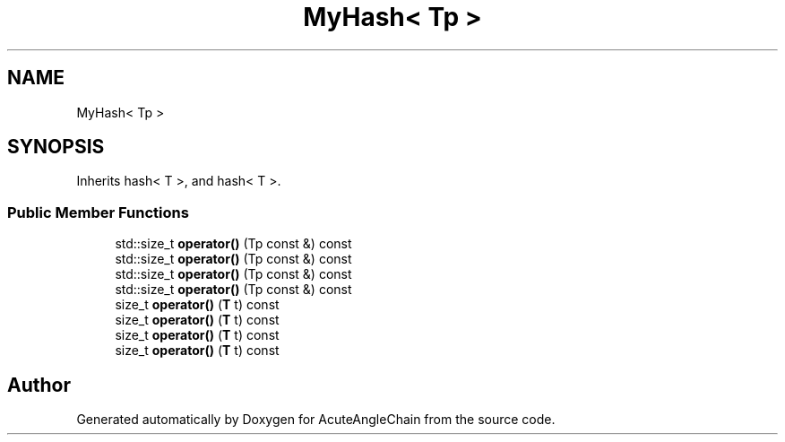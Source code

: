 .TH "MyHash< Tp >" 3 "Sun Jun 3 2018" "AcuteAngleChain" \" -*- nroff -*-
.ad l
.nh
.SH NAME
MyHash< Tp >
.SH SYNOPSIS
.br
.PP
.PP
Inherits hash< T >, and hash< T >\&.
.SS "Public Member Functions"

.in +1c
.ti -1c
.RI "std::size_t \fBoperator()\fP (Tp const &) const"
.br
.ti -1c
.RI "std::size_t \fBoperator()\fP (Tp const &) const"
.br
.ti -1c
.RI "std::size_t \fBoperator()\fP (Tp const &) const"
.br
.ti -1c
.RI "std::size_t \fBoperator()\fP (Tp const &) const"
.br
.ti -1c
.RI "size_t \fBoperator()\fP (\fBT\fP t) const"
.br
.ti -1c
.RI "size_t \fBoperator()\fP (\fBT\fP t) const"
.br
.ti -1c
.RI "size_t \fBoperator()\fP (\fBT\fP t) const"
.br
.ti -1c
.RI "size_t \fBoperator()\fP (\fBT\fP t) const"
.br
.in -1c

.SH "Author"
.PP 
Generated automatically by Doxygen for AcuteAngleChain from the source code\&.

